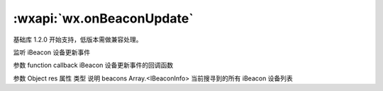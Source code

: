 :wxapi:`wx.onBeaconUpdate`
===============

.. function:: wx.onBeaconUpdate(function callback)

基础库 1.2.0 开始支持，低版本需做兼容处理。

监听 iBeacon 设备更新事件

参数
function callback
iBeacon 设备更新事件的回调函数

参数
Object res
属性	类型	说明
beacons	Array.<IBeaconInfo>	当前搜寻到的所有 iBeacon 设备列表
